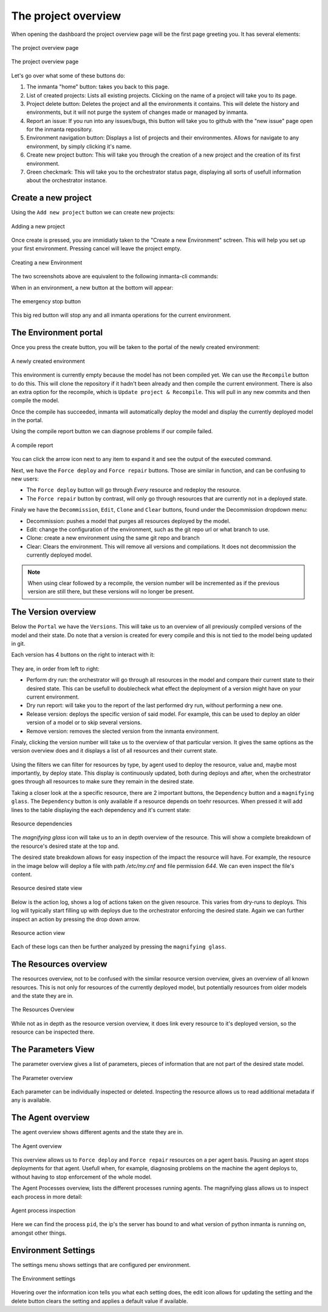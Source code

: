 The project overview
====================

When opening the dashboard the project overview page will be the first page greeting you.
It has several elements:

.. figure:: /dashboard/images/img_1.png
   :width: 100%
   :align: center
   :alt: The project overview

   The project overview page

.. figure:: /dashboard/images/img_2.png
   :width: 100%
   :align: center
   :alt: The project overview

   The project overview page

Let's go over what some of these buttons do:

1. The inmanta "home" button: takes you back to this page.
2. List of created projects: Lists all existing projects.
   Clicking on the name of a project will take you to its page.
3. Project delete button:
   Deletes the project and all the environments it contains.
   This will delete the history and environments, but it will not purge the system of changes made or managed by inmanta.
4. Report an issue:
   If you run into any issues/bugs, this button will take you to github with the "new issue" page open for the inmanta repository.
5. Environment navigation button:
   Displays a list of projects and their environmentes.
   Allows for navigate to any environment, by simply clicking it's name.
6. Create new project button:
   This will take you through the creation of a new project and the creation of its first environment.
7. Green checkmark:
   This will take you to the orchestrator status page, displaying all sorts of usefull information about the orchestrator instance.

Create a new project
--------------------

Using the ``Add new project`` button we can create new projects:

.. figure:: /dashboard/images/img_3.png
   :width: 100%
   :align: center
   :alt: Adding a new project

   Adding a new project

Once create is pressed, you are immidiatly taken to the "Create a new Environment" sctreen.
This will help you set up your first environment.
Pressing cancel will leave the project empty.

.. figure:: /dashboard/images/img_4.png
   :width: 100%
   :align: center
   :alt: Creating a new Environment

   Creating a new Environment

The two screenshots above are equivalent to the following inmanta-cli commands:

.. code-block:: sh
  :linenos:

  inmanta-cli project create -n dashboard-test
  inmanta-cli environment create -n quickstart-env -p quickstart -r https://github.com/inmanta/quickstart.git -b master

When in an environment, a new button at the bottom will appear:

.. figure:: /dashboard/images/img_17.png
   :width: 100%
   :align: center
   :alt: The stop button

   The emergency stop button

This big red button will stop any and all inmanta operations for the current environment.


The Environment portal
----------------------

Once you press the create button, you will be taken to the portal of the newly created environment:

.. figure:: /dashboard/images/img_5.png
   :width: 100%
   :align: center
   :alt: A newly created environment

   A newly created environment

This environment is currently empty because the model has not been compiled yet.
We can use the ``Recompile`` button to do this.
This will clone the repository if it hadn't been already and then compile the current environment.
There is also an extra option for the recompile, which is ``Update project & Recompile``.
This will pull in any new commits and then compile the model.

Once the compile has succeeded, inmanta will automatically deploy the model and display the currently deployed model in the portal.

Using the compile report button we can diagnose problems if our compile failed.

.. figure:: /dashboard/images/img_6.png
   :width: 100%
   :align: center
   :alt: A compile report

   A compile report

You can click the arrow icon next to any item to expand it and see the output of the executed command.

Next, we have the ``Force deploy`` and ``Force repair`` buttons.
Those are similar in function, and can be confusing to new users:

- The ``Force deploy`` button will go through *Every* resource and redeploy the resource.
- The ``Force repair`` button by contrast, will only go through resources that are currently not in a deployed state.

Finaly we have the ``Decommission``, ``Edit``, ``Clone`` and ``Clear`` buttons, found under the Decommission dropdown menu:

- Decommission: pushes a model that purges all resources deployed by the model.
- Edit: change the configuration of the environment, such as the git repo url or what branch to use.
- Clone: create a new environment using the same git repo and branch
- Clear: Clears the environment. This will remove all versions and compilations. It does not decommission the currently deployed model.

.. note::
    When using clear followed by a recompile, the version number will be incremented as if the previous version are still there, but these versions will no longer be present.

The Version overview
--------------------

Below the ``Portal`` we have the ``Versions``.
This will take us to an overview of all previously compiled versions of the model and their state.
Do note that a version is created for every compile and this is not tied to the model being updated in git.

Each version has 4 buttons on the right to interact with it:

.. figure:: /dashboard/images/img_7.png
   :width: 100%
   :align: center
   :alt: Version buttons

They are, in order from left to right:

- Perform dry run: the orchestrator will go through all resources in the model and compare their current state to their desired state. This can be usefull to doublecheck what effect the deployment of a version might have on your current environment.
- Dry run report: will take you to the report of the last performed dry run, without performing a new one.
- Release version: deploys the specific version of said model. For example, this can be used to deploy an older version of a model or to skip several versions.
- Remove version: removes the slected version from the inmanta environment.

Finaly, clicking the version number will take us to the overview of that particular version.
It gives the same options as the version overview does and it displays a list of all resources and their current state.

.. figure:: /dashboard/images/img_8.png
   :width: 100%
   :align: center
   :alt: Resource overiew

Using the filters we can filter for resources by type, by agent used to deploy the resource, value and, maybe most importantly, by deploy state.
This display is continuously updated, both during deploys and after, when the orchestrator goes through all resources to make sure they remain in the desired state.

Taking a closer look at the a specific resource, there are 2 important buttons, the ``Dependency`` button and a ``magnifying glass``.
The ``Dependency`` button is only available if a resource depends on toehr resources.
When pressed it will add lines to the table displaying the each dependency and it's current state:

.. figure:: /dashboard/images/img_9.png
   :width: 100%
   :align: center
   :alt: Resource dependencies

   Resource dependencies

The `magnifying glass` icon will take us to an in depth overview of the resource.
This will show a complete breakdown of the resource's desired state at the top and.

The desired state breakdown allows for easy inspection of the impact the resource will have.
For example, the resource in the image below will deploy a file with path `/etc/my.cnf` and file permission `644`.
We can even inspect the file's content.

.. figure:: /dashboard/images/img_10.png
   :width: 100%
   :align: center
   :alt: Resource view

   Resource desired state view

Below is the action log, shows a log of actions taken on the given resource.
This varies from dry-runs to deploys.
This log will typically start filling up with deploys due to the orchestrator enforcing the desired state.
Again we can further inspect an action by pressing the drop down arrow.

.. figure:: /dashboard/images/img_11.png
   :width: 100%
   :align: center
   :alt: Resource action

   Resource action view

Each of these logs can then be further analyzed by pressing the ``magnifying glass``.

The Resources overview
----------------------

The resources overview, not to be confused with the similar resource version overview, gives an overview of all known resources.
This is not only for resources of the currently deployed model, but potentially resources from older models and the state they are in.

.. figure:: /dashboard/images/img_12.png
   :width: 100%
   :align: center
   :alt: Resources Overview

   The Resources Overview

While not as in depth as the resource version overview, it does link every resource to it's deployed version, so the resource can be inspected there.

The Parameters View
-------------------

The parameter overview gives a list of parameters, pieces of information that are not part of the desired state model.

.. figure:: /dashboard/images/img_13.png
   :width: 100%
   :align: center
   :alt: Parameter overview

   The Parameter overview

Each parameter can be individually inspected or deleted.
Inspecting the resource allows us to read additional metadata if any is available.

The Agent overview
------------------

The agent overview shows different agents and the state they are in.

.. figure:: /dashboard/images/img_14.png
   :width: 100%
   :align: center
   :alt: Agent overview

   The Agent overview

This overview allows us to ``Force deploy`` and ``Force repair`` resources on a per agent basis.
Pausing an agent stops deployments for that agent.
Usefull when, for example, diagnosing problems on the machine the agent deploys to, without having to stop enforcement of the whole model.

The Agent Processes overview, lists the different processes running agents.
The magnifying glass allows us to inspect each process in more detail:

.. figure:: /dashboard/images/img_15.png
   :width: 100%
   :align: center
   :alt: Agent process inspection

   Agent process inspection

Here we can find the process ``pid``, the ip's the server has bound to and what version of python inmanta is running on, amongst other things.

Environment Settings
--------------------

The settings menu shows settings that are configured per environment.

.. figure:: /dashboard/images/img_16.png
   :width: 100%
   :align: center
   :alt: Environment settings

   The Environment settings

Hovering over the information icon tells you what each setting does,
the edit icon allows for updating the setting and the delete button clears the setting and applies a default value if available.
